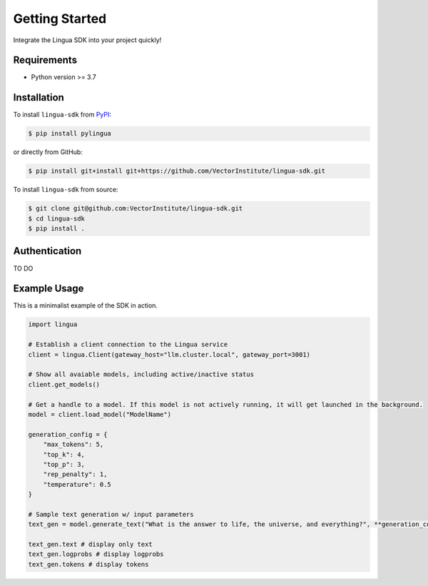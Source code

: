 Getting Started
===============

Integrate the Lingua SDK into your project quickly!

Requirements
------------

* Python version >= 3.7


Installation
------------

To install ``lingua-sdk`` from `PyPI <https://pypi.org/project/pylingua/>`_:

.. code-block:: console

    $ pip install pylingua

or directly from GitHub:

.. code-block:: console

    $ pip install git+install git+https://github.com/VectorInstitute/lingua-sdk.git

To install ``lingua-sdk`` from source:

.. code-block:: console

    $ git clone git@github.com:VectorInstitute/lingua-sdk.git
    $ cd lingua-sdk
    $ pip install .

Authentication 
--------------

TO DO

Example Usage 
-------------

This is a minimalist example of the SDK in action.

.. code-block:: python

    import lingua

    # Establish a client connection to the Lingua service
    client = lingua.Client(gateway_host="llm.cluster.local", gateway_port=3001)

    # Show all avaiable models, including active/inactive status
    client.get_models()

    # Get a handle to a model. If this model is not actively running, it will get launched in the background.
    model = client.load_model("ModelName")

    generation_config = {
        "max_tokens": 5,
        "top_k": 4,
        "top_p": 3,
        "rep_penalty": 1,
        "temperature": 0.5
    }

    # Sample text generation w/ input parameters
    text_gen = model.generate_text("What is the answer to life, the universe, and everything?", **generation_config)

    text_gen.text # display only text
    text_gen.logprobs # display logprobs
    text_gen.tokens # display tokens


